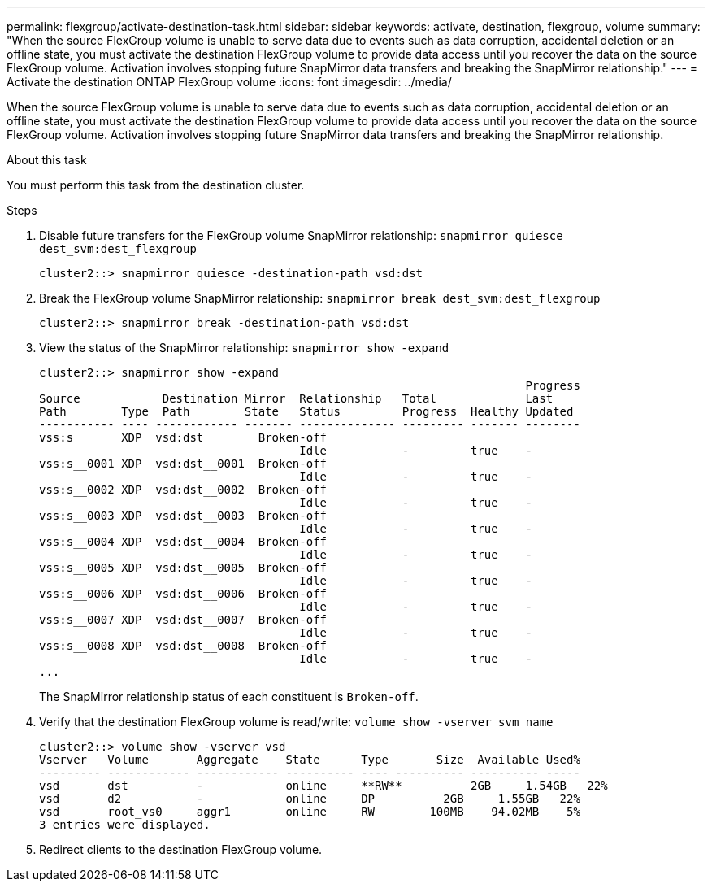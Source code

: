 ---
permalink: flexgroup/activate-destination-task.html
sidebar: sidebar
keywords: activate, destination, flexgroup, volume
summary: "When the source FlexGroup volume is unable to serve data due to events such as data corruption, accidental deletion or an offline state, you must activate the destination FlexGroup volume to provide data access until you recover the data on the source FlexGroup volume. Activation involves stopping future SnapMirror data transfers and breaking the SnapMirror relationship."
---
= Activate the destination ONTAP FlexGroup volume
:icons: font
:imagesdir: ../media/

[.lead]
When the source FlexGroup volume is unable to serve data due to events such as data corruption, accidental deletion or an offline state, you must activate the destination FlexGroup volume to provide data access until you recover the data on the source FlexGroup volume. Activation involves stopping future SnapMirror data transfers and breaking the SnapMirror relationship.

.About this task

You must perform this task from the destination cluster.

.Steps

. Disable future transfers for the FlexGroup volume SnapMirror relationship: `snapmirror quiesce dest_svm:dest_flexgroup`
+
----
cluster2::> snapmirror quiesce -destination-path vsd:dst
----

. Break the FlexGroup volume SnapMirror relationship: `snapmirror break dest_svm:dest_flexgroup`
+
----
cluster2::> snapmirror break -destination-path vsd:dst
----

. View the status of the SnapMirror relationship: `snapmirror show -expand`
+
----
cluster2::> snapmirror show -expand
                                                                       Progress
Source            Destination Mirror  Relationship   Total             Last
Path        Type  Path        State   Status         Progress  Healthy Updated
----------- ---- ------------ ------- -------------- --------- ------- --------
vss:s       XDP  vsd:dst        Broken-off
                                      Idle           -         true    -
vss:s__0001 XDP  vsd:dst__0001  Broken-off
                                      Idle           -         true    -
vss:s__0002 XDP  vsd:dst__0002  Broken-off
                                      Idle           -         true    -
vss:s__0003 XDP  vsd:dst__0003  Broken-off
                                      Idle           -         true    -
vss:s__0004 XDP  vsd:dst__0004  Broken-off
                                      Idle           -         true    -
vss:s__0005 XDP  vsd:dst__0005  Broken-off
                                      Idle           -         true    -
vss:s__0006 XDP  vsd:dst__0006  Broken-off
                                      Idle           -         true    -
vss:s__0007 XDP  vsd:dst__0007  Broken-off
                                      Idle           -         true    -
vss:s__0008 XDP  vsd:dst__0008  Broken-off
                                      Idle           -         true    -
...
----
+
The SnapMirror relationship status of each constituent is `Broken-off`.

. Verify that the destination FlexGroup volume is read/write: `volume show -vserver svm_name`
+
----
cluster2::> volume show -vserver vsd
Vserver   Volume       Aggregate    State      Type       Size  Available Used%
--------- ------------ ------------ ---------- ---- ---------- ---------- -----
vsd       dst          -            online     **RW**          2GB     1.54GB   22%
vsd       d2           -            online     DP          2GB     1.55GB   22%
vsd       root_vs0     aggr1        online     RW        100MB    94.02MB    5%
3 entries were displayed.
----

. Redirect clients to the destination FlexGroup volume.

// 2-APR-2025 ONTAPDOC-2919